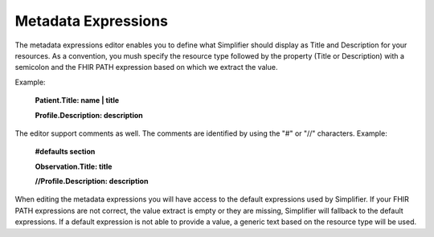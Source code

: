 Metadata Expressions
============================
The metadata expressions editor enables you to define what Simplifier should display as Title and Description for your resources. As a convention, you mush specify the resource type followed by the property (Title or Description) with a semicolon and the FHIR PATH expression based on which we extract the value.

Example:

        **Patient.Title: name | title**
        
        **Profile.Description: description**

        
The editor support comments as well. The comments are identified by using the "#" or "//" characters.
Example:

        **#defaults section**
        
        **Observation.Title: title**
        
        **//Profile.Description: description**
        
        
When editing the metadata expressions you will have access to the default expressions used by Simplifier. If your FHIR PATH expressions are not correct, the value extract is empty or they are missing, Simplifier will fallback to the default expressions. If a default expression is not able to provide a value, a generic text based on the resource type will be used.
